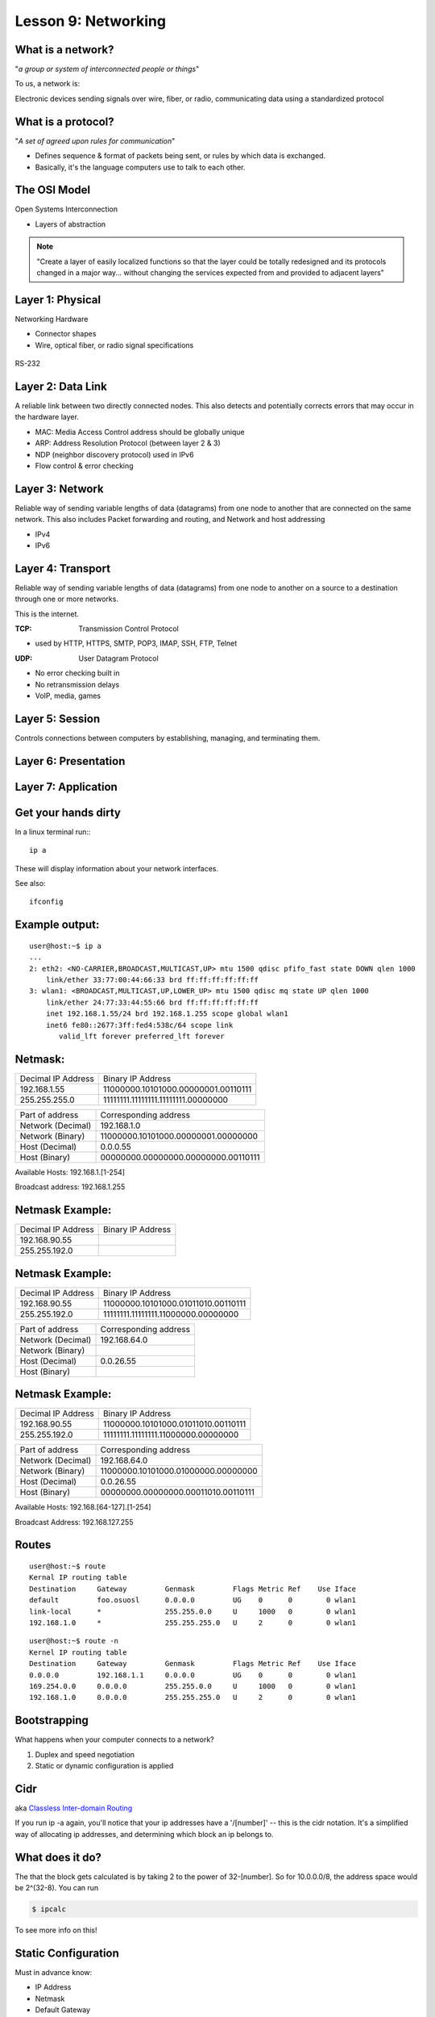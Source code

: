 Lesson 9: Networking
====================

..  Who is this talk for?
    ---------------------
    Someone with little or no networking knowledge.
    ECE/CS 372 at OSU covers this content, more or less

What is a network?
------------------

"*a group or system of interconnected people or things*"

To us, a network is:

Electronic devices sending signals over wire, fiber, or radio, 
communicating data using a standardized protocol

What is a protocol?
-------------------

"*A set of agreed upon rules for communication*"

* Defines sequence & format of packets being sent, or rules by which data is exchanged.
* Basically, it's the language computers use to talk to each other.

The OSI Model
-------------

Open Systems Interconnection

* Layers of abstraction

.. figure:: static/osi-layers.jpg
    :align: center

.. note:: "Create a layer of easily localized functions so that the layer
    could be totally redesigned and its protocols changed in a major way...
    without changing the services expected from and provided to adjacent
    layers"

Layer 1: Physical
-----------------

Networking Hardware

* Connector shapes
* Wire, optical fiber, or radio signal specifications

.. figure:: static/cat5.jpg
    :align: center

RS-232

.. figure:: static/db25.png
    :align: center

Layer 2: Data Link
------------------
A reliable link between two directly connected nodes. This also detects and potentially corrects
errors that may occur in the hardware layer. 

* MAC: Media Access Control address should be globally unique
* ARP: Address Resolution Protocol (between layer 2 & 3)
* NDP (neighbor discovery protocol) used in IPv6
* Flow control & error checking

Layer 3: Network
----------------
Reliable way of sending variable lengths of data (datagrams) from one node to another that
are connected on the same network. This also includes 
Packet forwarding and routing, and 
Network and host addressing

* IPv4
* IPv6

Layer 4: Transport
------------------

Reliable way of sending variable lengths of data (datagrams) from one node to another
on a source to a destination through one or more networks. 

This is the internet.

:TCP: Transmission Control Protocol

* used by HTTP, HTTPS, SMTP, POP3, IMAP, SSH, FTP, Telnet

:UDP: User Datagram Protocol

* No error checking built in
* No retransmission delays
* VoIP, media, games

Layer 5: Session
----------------

Controls connections between computers by establishing, managing, and terminating them.

Layer 6: Presentation
---------------------

Layer 7: Application
--------------------

Get your hands dirty
--------------------

In a linux terminal run:::

  ip a

These will display information about your network interfaces.

See also::

  ifconfig


Example output:
---------------

::

    user@host:~$ ip a
    ...
    2: eth2: <NO-CARRIER,BROADCAST,MULTICAST,UP> mtu 1500 qdisc pfifo_fast state DOWN qlen 1000
        link/ether 33:77:00:44:66:33 brd ff:ff:ff:ff:ff:ff
    3: wlan1: <BROADCAST,MULTICAST,UP,LOWER_UP> mtu 1500 qdisc mq state UP qlen 1000
        link/ether 24:77:33:44:55:66 brd ff:ff:ff:ff:ff:ff
        inet 192.168.1.55/24 brd 192.168.1.255 scope global wlan1
        inet6 fe80::2677:3ff:fed4:538c/64 scope link 
           valid_lft forever preferred_lft forever

Netmask:
--------

====================    ====================================
Decimal IP Address          Binary IP Address          
--------------------    ------------------------------------
192.168.1.55             11000000.10101000.00000001.00110111
255.255.255.0            11111111.11111111.11111111.00000000
====================    ====================================

=======================    ===================================
Part of address            Corresponding address
-----------------------    -----------------------------------
Network (Decimal)          192.168.1.0                
Network (Binary)           11000000.10101000.00000001.00000000
Host (Decimal)             0.0.0.55
Host (Binary)              00000000.00000000.00000000.00110111
=======================    ===================================

Available Hosts:   192.168.1.[1-254]

Broadcast address: 192.168.1.255

Netmask Example:
----------------

====================    ====================================
Decimal IP Address          Binary IP Address          
--------------------    ------------------------------------
192.168.90.55            
255.255.192.0            
====================    ====================================

Netmask Example:
----------------

====================    ====================================
Decimal IP Address          Binary IP Address          
--------------------    ------------------------------------
192.168.90.55            11000000.10101000.01011010.00110111
255.255.192.0            11111111.11111111.11000000.00000000
====================    ====================================

=======================    ===================================
Part of address            Corresponding address
-----------------------    -----------------------------------
Network (Decimal)          192.168.64.0                
Network (Binary)           
Host (Decimal)             0.0.26.55
Host (Binary)              
=======================    ===================================

Netmask Example:
----------------

====================    ====================================
Decimal IP Address          Binary IP Address          
--------------------    ------------------------------------
192.168.90.55            11000000.10101000.01011010.00110111
255.255.192.0            11111111.11111111.11000000.00000000
====================    ====================================

=======================    ===================================
Part of address            Corresponding address
-----------------------    -----------------------------------
Network (Decimal)          192.168.64.0                
Network (Binary)           11000000.10101000.01000000.00000000
Host (Decimal)             0.0.26.55
Host (Binary)              00000000.00000000.00011010.00110111
=======================    ===================================

Available Hosts:   192.168.[64-127].[1-254]

Broadcast Address: 192.168.127.255

Routes
------

:: 

    user@host:~$ route
    Kernal IP routing table
    Destination     Gateway         Genmask         Flags Metric Ref    Use Iface
    default         foo.osuosl      0.0.0.0         UG    0      0        0 wlan1
    link-local      *               255.255.0.0     U     1000   0        0 wlan1
    192.168.1.0     *               255.255.255.0   U     2      0        0 wlan1

::

    user@host:~$ route -n
    Kernel IP routing table
    Destination     Gateway         Genmask         Flags Metric Ref    Use Iface
    0.0.0.0         192.168.1.1     0.0.0.0         UG    0      0        0 wlan1
    169.254.0.0     0.0.0.0         255.255.0.0     U     1000   0        0 wlan1
    192.168.1.0     0.0.0.0         255.255.255.0   U     2      0        0 wlan1

Bootstrapping
--------------

What happens when your computer connects to a network?

1. Duplex and speed negotiation
2. Static or dynamic configuration is applied

Cidr
----
aka `Classless Inter-domain Routing <http://en.wikipedia.org/wiki/Classless_Inter-Domain_Routing>`_

If you run ip -a again, you'll notice that your 
ip addresses have a '/[number]' -- this is the cidr notation.
It's a simplified way of allocating ip addresses, and 
determining which block an ip belongs to.

What does it do?
----------------
The that the block gets calculated is by taking 2 to the power of 
32-[number].  So for 10.0.0.0/8, the address space would
be 2^(32-8).  You can run

.. code-block:: bash

    $ ipcalc

To see more info on this!

Static Configuration
--------------------

Must in advance know:

* IP Address
* Netmask
* Default Gateway
* DNS Servers (optional in some cases)

Dynamic Configuration
---------------------

All of the statically defined parameters are retrieved over the network via DHCP

But how do you communicate over the network without a network configuration?

Reserved IPv4 Addresses
-----------------------

* 127.0.0.1/24

.. figure:: static/noplacelike_home.jpg
    :align: right

* 192.168.0.0/8
* 172.16.0.0/23
* 10.0.0.0/8
* 169.254.0.0/28

Public vs Private Address
-------------------------

:NAT: Network Address Translation

* lose end-to-end traceability
* hides internal network topology
* allows use of private IP's over public internet
* conserves limited public IP's

Network Devices
---------------

.. figure:: static/router.jpg
    :align: center

.. figure:: static/switch.jpg
    :align: center
    :scale: 70%

.. figure:: static/hub.jpg
    :align: center

Network Devices
---------------

.. figure:: static/router1.jpg
    :align: center

.. figure:: static/switch1.gif
    :align: center

Control Layer
-------------

Connection oriented vs Connectionless

Collisions
----------

CSMA CA
  All Wireless networks use this Carrier Sense Multiple Access with Collisions
  Avoidance

CSMA CD
  Carrier Sense Multiple Access with Collisions Detection

Why is this important?

http://articles.latimes.com/2007/aug/15/local/me-lax15
